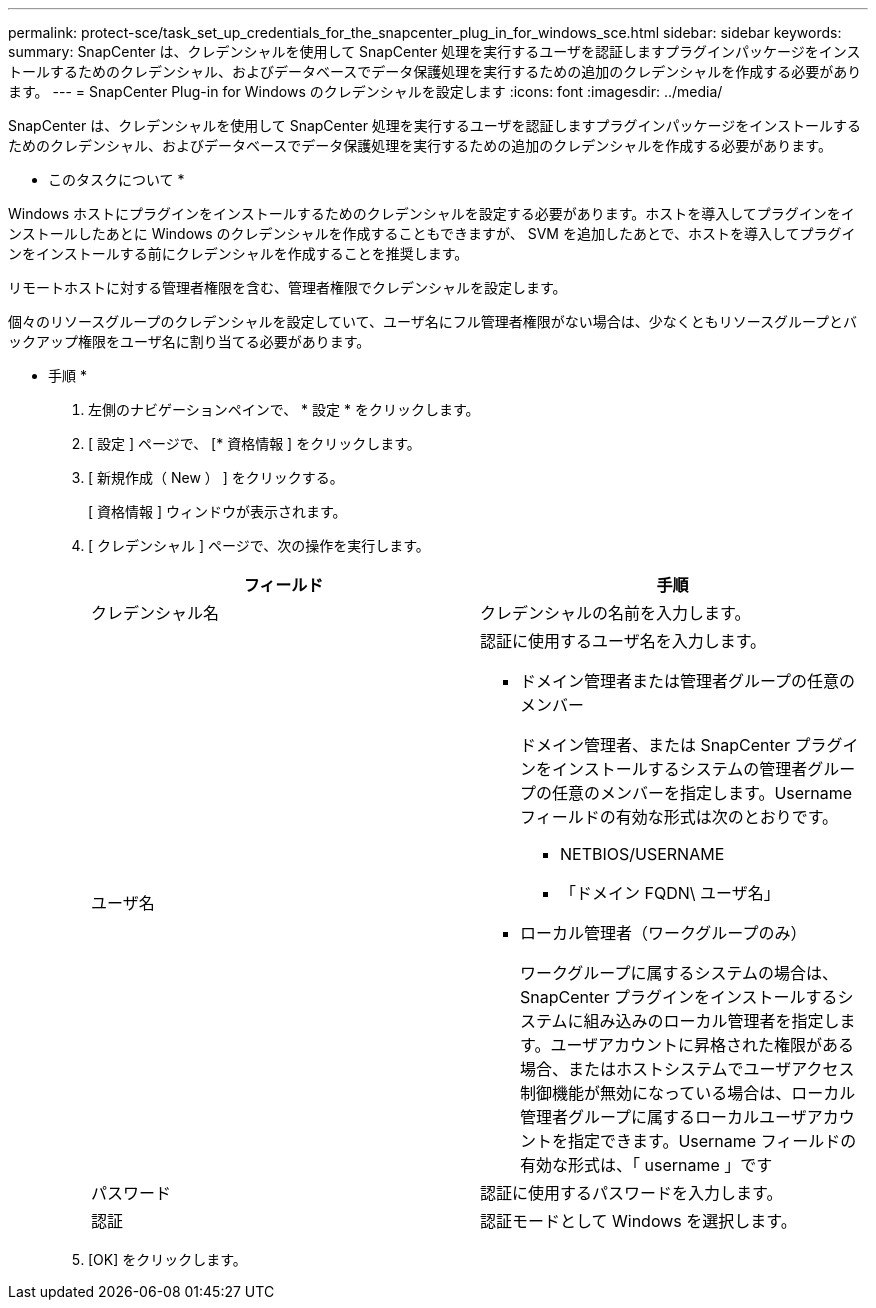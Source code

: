 ---
permalink: protect-sce/task_set_up_credentials_for_the_snapcenter_plug_in_for_windows_sce.html 
sidebar: sidebar 
keywords:  
summary: SnapCenter は、クレデンシャルを使用して SnapCenter 処理を実行するユーザを認証しますプラグインパッケージをインストールするためのクレデンシャル、およびデータベースでデータ保護処理を実行するための追加のクレデンシャルを作成する必要があります。 
---
= SnapCenter Plug-in for Windows のクレデンシャルを設定します
:icons: font
:imagesdir: ../media/


[role="lead"]
SnapCenter は、クレデンシャルを使用して SnapCenter 処理を実行するユーザを認証しますプラグインパッケージをインストールするためのクレデンシャル、およびデータベースでデータ保護処理を実行するための追加のクレデンシャルを作成する必要があります。

* このタスクについて *

Windows ホストにプラグインをインストールするためのクレデンシャルを設定する必要があります。ホストを導入してプラグインをインストールしたあとに Windows のクレデンシャルを作成することもできますが、 SVM を追加したあとで、ホストを導入してプラグインをインストールする前にクレデンシャルを作成することを推奨します。

リモートホストに対する管理者権限を含む、管理者権限でクレデンシャルを設定します。

個々のリソースグループのクレデンシャルを設定していて、ユーザ名にフル管理者権限がない場合は、少なくともリソースグループとバックアップ権限をユーザ名に割り当てる必要があります。

* 手順 *

. 左側のナビゲーションペインで、 * 設定 * をクリックします。
. [ 設定 ] ページで、 [* 資格情報 ] をクリックします。
. [ 新規作成（ New ） ] をクリックする。
+
[ 資格情報 ] ウィンドウが表示されます。

. [ クレデンシャル ] ページで、次の操作を実行します。
+
|===
| フィールド | 手順 


 a| 
クレデンシャル名
 a| 
クレデンシャルの名前を入力します。



 a| 
ユーザ名
 a| 
認証に使用するユーザ名を入力します。

** ドメイン管理者または管理者グループの任意のメンバー
+
ドメイン管理者、または SnapCenter プラグインをインストールするシステムの管理者グループの任意のメンバーを指定します。Username フィールドの有効な形式は次のとおりです。

+
*** NETBIOS/USERNAME
*** 「ドメイン FQDN\ ユーザ名」


** ローカル管理者（ワークグループのみ）
+
ワークグループに属するシステムの場合は、 SnapCenter プラグインをインストールするシステムに組み込みのローカル管理者を指定します。ユーザアカウントに昇格された権限がある場合、またはホストシステムでユーザアクセス制御機能が無効になっている場合は、ローカル管理者グループに属するローカルユーザアカウントを指定できます。Username フィールドの有効な形式は、「 username 」です





 a| 
パスワード
 a| 
認証に使用するパスワードを入力します。



 a| 
認証
 a| 
認証モードとして Windows を選択します。

|===
. [OK] をクリックします。

